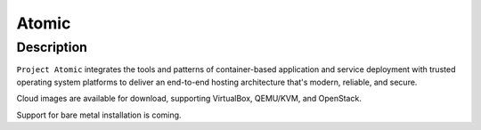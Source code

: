 
.. index::
   pair: Docker; Atomic


.. _atomic:

===============================================================
Atomic
===============================================================

.. seealso::

   - http://www.projectatomic.io/
   - https://twitter.com/projectatomic
   - https://www.facebook.com/projectatomic



Description
=========== 

``Project Atomic`` integrates the tools and patterns of container-based 
application and service deployment with trusted operating system platforms to 
deliver an end-to-end hosting architecture that's modern, reliable, and secure.

Cloud images are available for download, supporting VirtualBox, QEMU/KVM, and 
OpenStack. 

Support for bare metal installation is coming. 
